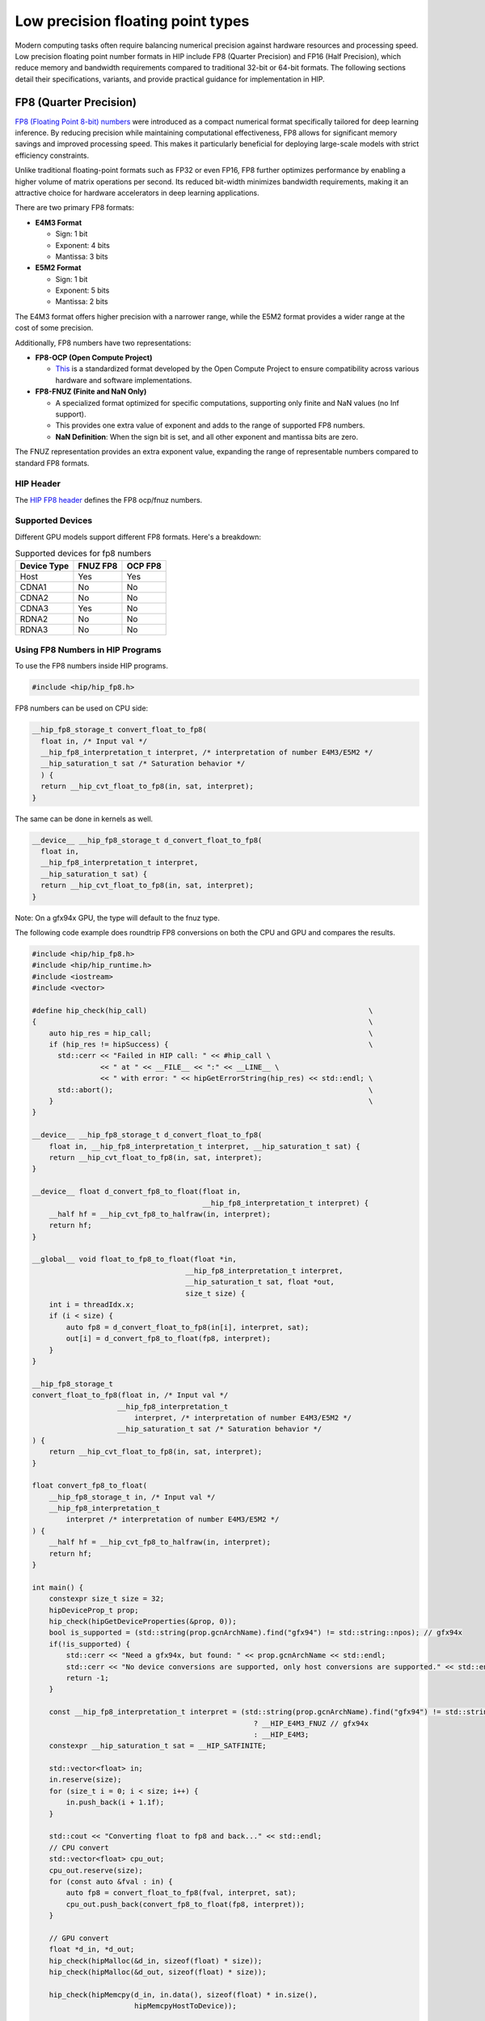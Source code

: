.. meta::
    :description: This page describes the FP8 and FP16 types present in HIP.
    :keywords: AMD, ROCm, HIP, fp8, fnuz, ocp

*******************************************************************************
Low precision floating point types
*******************************************************************************

Modern computing tasks often require balancing numerical precision against hardware resources
and processing speed. Low precision floating point number formats in HIP include FP8 (Quarter Precision)
and FP16 (Half Precision), which reduce memory and bandwidth requirements compared to traditional
32-bit or 64-bit formats. The following sections detail their specifications, variants, and provide
practical guidance for implementation in HIP.

FP8 (Quarter Precision)
=======================

`FP8 (Floating Point 8-bit) numbers <https://arxiv.org/pdf/2209.05433>`_ were introduced
as a compact numerical format specifically tailored for deep learning inference. By reducing
precision while maintaining computational effectiveness, FP8 allows for significant memory
savings and improved processing speed. This makes it particularly beneficial for deploying
large-scale models with strict efficiency constraints.

Unlike traditional floating-point formats such as FP32 or even FP16, FP8 further optimizes
performance by enabling a higher volume of matrix operations per second. Its reduced bit-width
minimizes bandwidth requirements, making it an attractive choice for hardware accelerators
in deep learning applications.

There are two primary FP8 formats:

- **E4M3 Format**

  - Sign: 1 bit
  - Exponent: 4 bits
  - Mantissa: 3 bits

- **E5M2 Format**

  - Sign: 1 bit
  - Exponent: 5 bits
  - Mantissa: 2 bits

The E4M3 format offers higher precision with a narrower range, while the E5M2 format provides
a wider range at the cost of some precision.

Additionally, FP8 numbers have two representations:

- **FP8-OCP (Open Compute Project)**

  - `This <https://www.opencompute.org/documents/ocp-8-bit-floating-point-specification-ofp8-revision-1-0-2023-12-01-pdf-1>`_
    is a standardized format developed by the Open Compute Project to ensure compatibility
    across various hardware and software implementations.

- **FP8-FNUZ (Finite and NaN Only)**

  - A specialized format optimized for specific computations, supporting only finite and NaN values
    (no Inf support).
  - This provides one extra value of exponent and adds to the range of supported FP8 numbers.
  - **NaN Definition**: When the sign bit is set, and all other exponent and mantissa bits are zero.

The FNUZ representation provides an extra exponent value, expanding the range of representable
numbers compared to standard FP8 formats.


HIP Header
----------

The `HIP FP8 header <https://github.com/ROCm/clr/blob/develop/hipamd/include/hip/amd_detail/amd_hip_fp8.h>`_
defines the FP8 ocp/fnuz numbers.

Supported Devices
-----------------

Different GPU models support different FP8 formats. Here's a breakdown:

.. list-table:: Supported devices for fp8 numbers
    :header-rows: 1

    * - Device Type
      - FNUZ FP8
      - OCP FP8
    * - Host
      - Yes
      - Yes
    * - CDNA1
      - No
      - No
    * - CDNA2
      - No
      - No
    * - CDNA3
      - Yes
      - No
    * - RDNA2
      - No
      - No
    * - RDNA3
      - No
      - No

Using FP8 Numbers in HIP Programs
---------------------------------

To use the FP8 numbers inside HIP programs.

.. code-block:: cpp

    #include <hip/hip_fp8.h>

FP8 numbers can be used on CPU side:

.. code-block:: cpp

    __hip_fp8_storage_t convert_float_to_fp8(
      float in, /* Input val */
      __hip_fp8_interpretation_t interpret, /* interpretation of number E4M3/E5M2 */
      __hip_saturation_t sat /* Saturation behavior */
      ) {
      return __hip_cvt_float_to_fp8(in, sat, interpret);
    }

The same can be done in kernels as well.

.. code-block:: cpp

    __device__ __hip_fp8_storage_t d_convert_float_to_fp8(
      float in,
      __hip_fp8_interpretation_t interpret,
      __hip_saturation_t sat) {
      return __hip_cvt_float_to_fp8(in, sat, interpret);
    }

Note: On a gfx94x GPU, the type will default to the fnuz type.

The following code example does roundtrip FP8 conversions on both the CPU and GPU and compares the results.

.. code-block:: cpp

      #include <hip/hip_fp8.h>
      #include <hip/hip_runtime.h>
      #include <iostream>
      #include <vector>

      #define hip_check(hip_call)                                                    \
      {                                                                              \
          auto hip_res = hip_call;                                                   \
          if (hip_res != hipSuccess) {                                               \
            std::cerr << "Failed in HIP call: " << #hip_call \
                      << " at " << __FILE__ << ":" << __LINE__ \
                      << " with error: " << hipGetErrorString(hip_res) << std::endl; \
            std::abort();                                                            \
          }                                                                          \
      }

      __device__ __hip_fp8_storage_t d_convert_float_to_fp8(
          float in, __hip_fp8_interpretation_t interpret, __hip_saturation_t sat) {
          return __hip_cvt_float_to_fp8(in, sat, interpret);
      }

      __device__ float d_convert_fp8_to_float(float in,
                                              __hip_fp8_interpretation_t interpret) {
          __half hf = __hip_cvt_fp8_to_halfraw(in, interpret);
          return hf;
      }

      __global__ void float_to_fp8_to_float(float *in,
                                          __hip_fp8_interpretation_t interpret,
                                          __hip_saturation_t sat, float *out,
                                          size_t size) {
          int i = threadIdx.x;
          if (i < size) {
              auto fp8 = d_convert_float_to_fp8(in[i], interpret, sat);
              out[i] = d_convert_fp8_to_float(fp8, interpret);
          }
      }

      __hip_fp8_storage_t
      convert_float_to_fp8(float in, /* Input val */
                          __hip_fp8_interpretation_t
                              interpret, /* interpretation of number E4M3/E5M2 */
                          __hip_saturation_t sat /* Saturation behavior */
      ) {
          return __hip_cvt_float_to_fp8(in, sat, interpret);
      }

      float convert_fp8_to_float(
          __hip_fp8_storage_t in, /* Input val */
          __hip_fp8_interpretation_t
              interpret /* interpretation of number E4M3/E5M2 */
      ) {
          __half hf = __hip_cvt_fp8_to_halfraw(in, interpret);
          return hf;
      }

      int main() {
          constexpr size_t size = 32;
          hipDeviceProp_t prop;
          hip_check(hipGetDeviceProperties(&prop, 0));
          bool is_supported = (std::string(prop.gcnArchName).find("gfx94") != std::string::npos); // gfx94x
          if(!is_supported) {
              std::cerr << "Need a gfx94x, but found: " << prop.gcnArchName << std::endl;
              std::cerr << "No device conversions are supported, only host conversions are supported." << std::endl;
              return -1;
          }

          const __hip_fp8_interpretation_t interpret = (std::string(prop.gcnArchName).find("gfx94") != std::string::npos)
                                                          ? __HIP_E4M3_FNUZ // gfx94x
                                                          : __HIP_E4M3;
          constexpr __hip_saturation_t sat = __HIP_SATFINITE;

          std::vector<float> in;
          in.reserve(size);
          for (size_t i = 0; i < size; i++) {
              in.push_back(i + 1.1f);
          }

          std::cout << "Converting float to fp8 and back..." << std::endl;
          // CPU convert
          std::vector<float> cpu_out;
          cpu_out.reserve(size);
          for (const auto &fval : in) {
              auto fp8 = convert_float_to_fp8(fval, interpret, sat);
              cpu_out.push_back(convert_fp8_to_float(fp8, interpret));
          }

          // GPU convert
          float *d_in, *d_out;
          hip_check(hipMalloc(&d_in, sizeof(float) * size));
          hip_check(hipMalloc(&d_out, sizeof(float) * size));

          hip_check(hipMemcpy(d_in, in.data(), sizeof(float) * in.size(),
                              hipMemcpyHostToDevice));

          float_to_fp8_to_float<<<1, size>>>(d_in, interpret, sat, d_out, size);

          std::vector<float> gpu_out(size, 0.0f);
          hip_check(hipMemcpy(gpu_out.data(), d_out, sizeof(float) * gpu_out.size(),
                              hipMemcpyDeviceToHost));

          hip_check(hipFree(d_in));
          hip_check(hipFree(d_out));

          // Validation
          for (size_t i = 0; i < size; i++) {
              if (cpu_out[i] != gpu_out[i]) {
                  std::cerr << "cpu round trip result: " << cpu_out[i]
                            << " - gpu round trip result: " << gpu_out[i] << std::endl;
                  std::abort();
              }
          }
          std::cout << "...CPU and GPU round trip convert matches." << std::endl;
      }

There are C++ style classes available as well.

.. code-block:: cpp

    __hip_fp8_e4m3_fnuz fp8_val(1.1f); // gfx94x
    __hip_fp8_e4m3 fp8_val(1.1f);

Each type of FP8 number has its own class:

- __hip_fp8_e4m3
- __hip_fp8_e5m2
- __hip_fp8_e4m3_fnuz
- __hip_fp8_e5m2_fnuz

There is support of vector of FP8 types.

- __hip_fp8x2_e4m3:      holds 2 values of OCP FP8 e4m3 numbers
- __hip_fp8x4_e4m3:      holds 4 values of OCP FP8 e4m3 numbers
- __hip_fp8x2_e5m2:      holds 2 values of OCP FP8 e5m2 numbers
- __hip_fp8x4_e5m2:      holds 4 values of OCP FP8 e5m2 numbers
- __hip_fp8x2_e4m3_fnuz: holds 2 values of FP8 fnuz e4m3 numbers
- __hip_fp8x4_e4m3_fnuz: holds 4 values of FP8 fnuz e4m3 numbers
- __hip_fp8x2_e5m2_fnuz: holds 2 values of FP8 fnuz e5m2 numbers
- __hip_fp8x4_e5m2_fnuz: holds 4 values of FP8 fnuz e5m2 numbers

FNUZ extensions will be available on gfx94x only.

FP16 (Half Precision)
=====================

FP16 (Floating Point 16-bit) numbers offer a balance between precision and
efficiency, making them a widely adopted standard for accelerating deep learning
inference. With higher precision than FP8 but lower memory requirements than FP32,
FP16 enables faster computations while preserving model accuracy.

Deep learning workloads often involve massive datasets and complex calculations,
making FP32 computationally expensive. FP16 helps mitigate these costs by reducing
storage and bandwidth demands, allowing for increased throughput without significant
loss of numerical stability. This format is particularly useful for training and
inference in GPUs and TPUs optimized for half-precision arithmetic.

There are two primary FP16 formats:

- **float16 Format**

  - Sign: 1 bit
  - Exponent: 5 bits
  - Mantissa: 10 bits

- **bfloat16 Format**

  - Sign: 1 bit
  - Exponent: 8 bits
  - Mantissa: 7 bits

The float16 format offers higher precision with a narrower range, while the bfloat16
format provides a wider range at the cost of some precision.

Additionally, FP16 numbers have standardized representations developed by industry
initiatives to ensure compatibility across various hardware and software implementations.
Unlike FP8, which has specific representations like OCP and FNUZ, FP16 is more uniformly
supported with its two main formats, float16 and bfloat16.

HIP Header
----------

The `HIP FP16 header <https://github.com/ROCm/clr/blob/develop/hipamd/include/hip/amd_detail/amd_hip_fp16.h>`_
defines the float16 format.

The `HIP BF16 header <https://github.com/ROCm/clr/blob/develop/hipamd/include/hip/amd_detail/amd_hip_bf16.h>`_
defines the bfloat16 format.

Supported Devices
-----------------

Different GPU models support different FP16 formats. Here's a breakdown:

.. list-table:: Supported devices for fp16 numbers
    :header-rows: 1

    * - Device Type
      - float16
      - bfloat16
    * - Host
      - Yes
      - Yes
    * - CDNA1
      - Yes
      - Yes
    * - CDNA2
      - Yes
      - Yes
    * - CDNA3
      - Yes
      - Yes
    * - RDNA2
      - Yes
      - Yes
    * - RDNA3
      - Yes
      - Yes

Using FP16 Numbers in HIP Programs
----------------------------------

To use the FP16 numbers inside HIP programs.

.. code-block:: cpp

    #include <hip/hip_fp16.h> // for float16
    #include <hip/hip_bf16.h> // for bfloat16

The following code example adds two float16 values on the GPU and compares the results
against summed float values on the CPU.

.. code-block:: cpp

      #include <hip/hip_fp16.h>
      #include <hip/hip_runtime.h>
      #include <iostream>
      #include <vector>

      #define hip_check(hip_call)                                                    \
      {                                                                              \
          auto hip_res = hip_call;                                                   \
          if (hip_res != hipSuccess) {                                               \
              std::cerr << "Failed in HIP call: " << #hip_call \
                        << " at " << __FILE__ << ":" << __LINE__ \
                        << " with error: " << hipGetErrorString(hip_res) << std::endl; \
              std::abort();                                                            \
          }                                                                          \
      }

      __global__ void add_half_precision(__half* in1, __half* in2, float* out, size_t size) {
          int idx = threadIdx.x;
          if (idx < size) {
              // Load as half, perform addition in float, store as float
              float sum = __half2float(in1[idx] + in2[idx]);
              out[idx] = sum;
          }
      }

      int main() {
          constexpr size_t size = 32;
          constexpr float tolerance = 1e-1f;  // Allowable numerical difference

          // Initialize input vectors as floats
          std::vector<float> in1(size), in2(size);
          for (size_t i = 0; i < size; i++) {
              in1[i] = i + 1.1f;
              in2[i] = i + 2.2f;
          }

          // Compute expected results in full precision on CPU
          std::vector<float> cpu_out(size);
          for (size_t i = 0; i < size; i++) {
              cpu_out[i] = in1[i] + in2[i];  // Direct float addition
          }

          // Allocate device memory (store input as half, output as float)
          __half *d_in1, *d_in2;
          float *d_out;
          hip_check(hipMalloc(&d_in1, sizeof(__half) * size));
          hip_check(hipMalloc(&d_in2, sizeof(__half) * size));
          hip_check(hipMalloc(&d_out, sizeof(float) * size));

          // Convert input to half and copy to device
          std::vector<__half> in1_half(size), in2_half(size);
          for (size_t i = 0; i < size; i++) {
              in1_half[i] = __float2half(in1[i]);
              in2_half[i] = __float2half(in2[i]);
          }

          hip_check(hipMemcpy(d_in1, in1_half.data(), sizeof(__half) * size, hipMemcpyHostToDevice));
          hip_check(hipMemcpy(d_in2, in2_half.data(), sizeof(__half) * size, hipMemcpyHostToDevice));

          // Launch kernel
          add_half_precision<<<1, size>>>(d_in1, d_in2, d_out, size);

          // Copy result back to host
          std::vector<float> gpu_out(size, 0.0f);
          hip_check(hipMemcpy(gpu_out.data(), d_out, sizeof(float) * size, hipMemcpyDeviceToHost));

          // Free device memory
          hip_check(hipFree(d_in1));
          hip_check(hipFree(d_in2));
          hip_check(hipFree(d_out));

          // Validation with tolerance
          for (size_t i = 0; i < size; i++) {
              if (std::fabs(cpu_out[i] - gpu_out[i]) > tolerance) {
                  std::cerr << "Mismatch at index " << i << ": CPU result = " << cpu_out[i]
                            << ", GPU result = " << gpu_out[i] << std::endl;
                  std::abort();
              }
          }

          std::cout << "Success: CPU and GPU half-precision addition match within tolerance!" << std::endl;
      }


There are C++ style classes available as well.

.. code-block:: cpp

    __half fp16_val(1.1f);           // float16
    __hip_bfloat16 fp16_val(1.1f);   // bfloat16

Each type of FP16 number has its own class:

- __half
- __hip_bfloat16

There is support of vector of FP16 types.

- __half2:              holds 2 values of float16 numbers
- __hip_bfloat162:      holds 2 values of bfloat16 numbers
